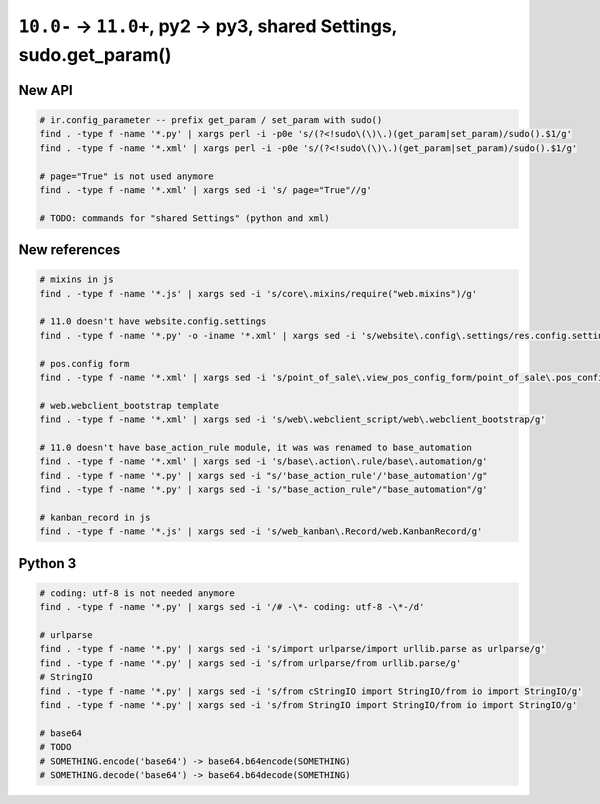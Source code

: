 =====================================================================
 ``10.0-`` → ``11.0+``, py2 → py3, shared Settings, sudo.get_param()
=====================================================================

New API
=======

.. code-block:: sh

    # ir.config_parameter -- prefix get_param / set_param with sudo()
    find . -type f -name '*.py' | xargs perl -i -p0e 's/(?<!sudo\(\)\.)(get_param|set_param)/sudo().$1/g'
    find . -type f -name '*.xml' | xargs perl -i -p0e 's/(?<!sudo\(\)\.)(get_param|set_param)/sudo().$1/g'

    # page="True" is not used anymore
    find . -type f -name '*.xml' | xargs sed -i 's/ page="True"//g'
    
    # TODO: commands for "shared Settings" (python and xml)

New references
==============

.. code-block:: sh

    # mixins in js
    find . -type f -name '*.js' | xargs sed -i 's/core\.mixins/require("web.mixins")/g'

    # 11.0 doesn't have website.config.settings
    find . -type f -name '*.py' -o -iname '*.xml' | xargs sed -i 's/website\.config\.settings/res.config.settings/g'

    # pos.config form
    find . -type f -name '*.xml' | xargs sed -i 's/point_of_sale\.view_pos_config_form/point_of_sale\.pos_config_view_form/g'

    # web.webclient_bootstrap template
    find . -type f -name '*.xml' | xargs sed -i 's/web\.webclient_script/web\.webclient_bootstrap/g'

    # 11.0 doesn't have base_action_rule module, it was was renamed to base_automation
    find . -type f -name '*.xml' | xargs sed -i 's/base\.action\.rule/base\.automation/g'
    find . -type f -name '*.py' | xargs sed -i "s/'base_action_rule'/'base_automation'/g"
    find . -type f -name '*.py' | xargs sed -i 's/"base_action_rule"/"base_automation"/g'

    # kanban_record in js
    find . -type f -name '*.js' | xargs sed -i 's/web_kanban\.Record/web.KanbanRecord/g'

Python 3
========

.. code-block:: sh

    # coding: utf-8 is not needed anymore
    find . -type f -name '*.py' | xargs sed -i '/# -\*- coding: utf-8 -\*-/d'

    # urlparse
    find . -type f -name '*.py' | xargs sed -i 's/import urlparse/import urllib.parse as urlparse/g'
    find . -type f -name '*.py' | xargs sed -i 's/from urlparse/from urllib.parse/g'
    # StringIO
    find . -type f -name '*.py' | xargs sed -i 's/from cStringIO import StringIO/from io import StringIO/g'
    find . -type f -name '*.py' | xargs sed -i 's/from StringIO import StringIO/from io import StringIO/g'

    # base64
    # TODO
    # SOMETHING.encode('base64') -> base64.b64encode(SOMETHING)
    # SOMETHING.decode('base64') -> base64.b64decode(SOMETHING)
